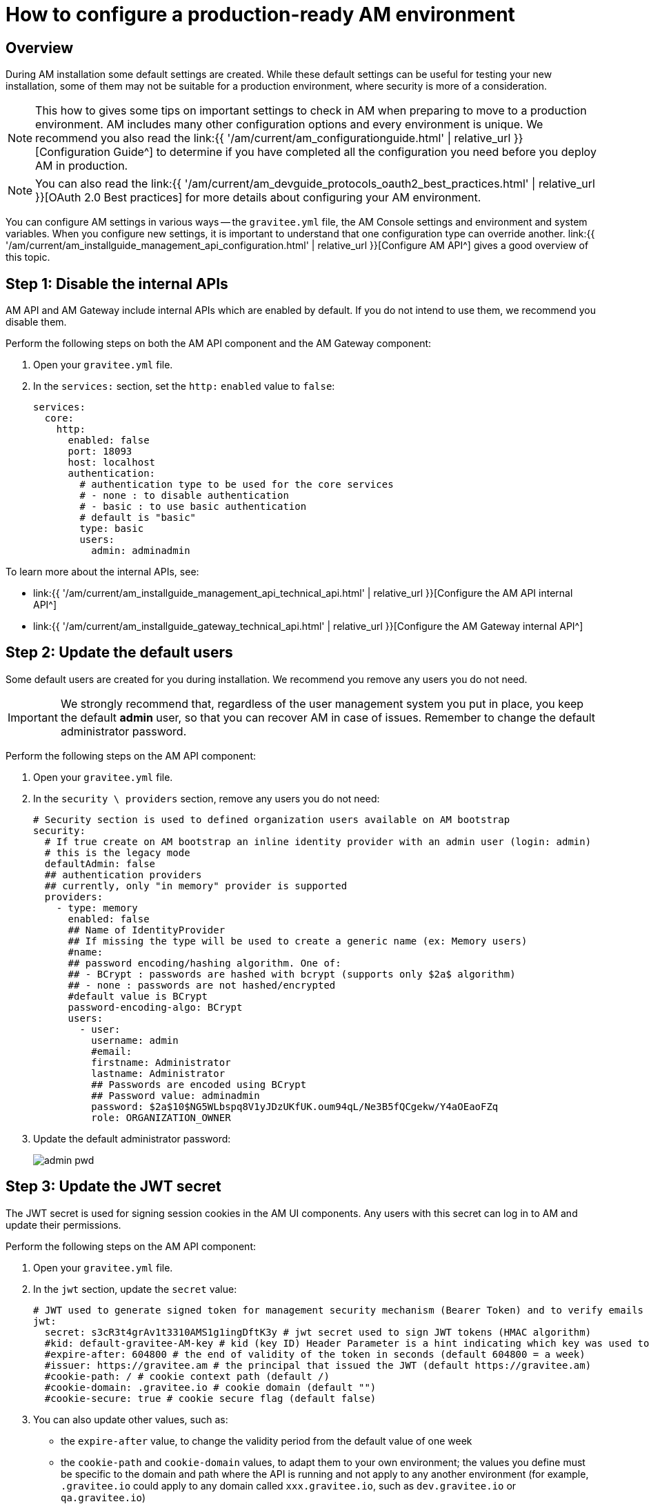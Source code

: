 = How to configure a production-ready AM environment
:page-sidebar: am_3_x_sidebar
:page-permalink: am/current/am_installguide_how_to_configuration.html
:page-folder: am/installation-guide
:page-layout: am

== Overview

During AM installation some default settings are created.
While these default settings can be useful for testing your new installation, some of them may not be suitable for a production environment, where security is more of a consideration.

NOTE: This how to gives some tips on important settings to check in AM when preparing to move to a production environment.
AM includes many other configuration options and every environment is unique. We recommend you also read the link:{{ '/am/current/am_configurationguide.html' | relative_url }}[Configuration Guide^] to determine if you have completed all the configuration you need before you deploy AM in production.

NOTE: You can also read the link:{{ '/am/current/am_devguide_protocols_oauth2_best_practices.html' | relative_url }}[OAuth 2.0 Best practices] for more details about configuring your AM environment.

You can configure AM settings in various ways -- the `gravitee.yml` file, the AM Console settings and environment and system variables.
When you configure new settings, it is important to understand that one configuration type can override another.
link:{{ '/am/current/am_installguide_management_api_configuration.html' | relative_url }}[Configure AM API^] gives a good overview of this topic.

== Step 1: Disable the internal APIs

AM API and AM Gateway include internal APIs which are enabled by default. If you do not intend to use them, we recommend you disable them.

Perform the following steps on both the AM API component and the AM Gateway component:

. Open your `gravitee.yml` file.
. In the `services:` section, set the `http:` `enabled` value to `false`:
+
----
services:
  core:
    http:
      enabled: false
      port: 18093
      host: localhost
      authentication:
        # authentication type to be used for the core services
        # - none : to disable authentication
        # - basic : to use basic authentication
        # default is "basic"
        type: basic
        users:
          admin: adminadmin
----

To learn more about the internal APIs, see:

* link:{{ '/am/current/am_installguide_management_api_technical_api.html' | relative_url }}[Configure the AM API internal API^]
* link:{{ '/am/current/am_installguide_gateway_technical_api.html' | relative_url }}[Configure the AM Gateway internal API^]

== Step 2: Update the default users

Some default users are created for you during installation. We recommend you remove any users you do not need.

IMPORTANT: We strongly recommend that, regardless of the user management system you put in place, you keep the default *admin* user, so that you can recover AM in case of issues.
Remember to change the default administrator password.

Perform the following steps on the AM API component:

. Open your `gravitee.yml` file.
. In the `security \ providers` section, remove any users you do not need:
+
----
# Security section is used to defined organization users available on AM bootstrap
security:
  # If true create on AM bootstrap an inline identity provider with an admin user (login: admin)
  # this is the legacy mode
  defaultAdmin: false
  ## authentication providers
  ## currently, only "in memory" provider is supported
  providers:
    - type: memory
      enabled: false
      ## Name of IdentityProvider
      ## If missing the type will be used to create a generic name (ex: Memory users)
      #name:
      ## password encoding/hashing algorithm. One of:
      ## - BCrypt : passwords are hashed with bcrypt (supports only $2a$ algorithm)
      ## - none : passwords are not hashed/encrypted
      #default value is BCrypt
      password-encoding-algo: BCrypt
      users:
        - user:
          username: admin
          #email:
          firstname: Administrator
          lastname: Administrator
          ## Passwords are encoded using BCrypt
          ## Password value: adminadmin
          password: $2a$10$NG5WLbspq8V1yJDzUKfUK.oum94qL/Ne3B5fQCgekw/Y4aOEaoFZq
          role: ORGANIZATION_OWNER
----
+
. Update the default administrator password:
+
image:apim/3.x/how-tos/configure-apim/admin-pwd.png[]

== Step 3: Update the JWT secret

The JWT secret is used for signing session cookies in the AM UI components. Any users with this secret can log in to AM and update their permissions.

Perform the following steps on the AM API component:

. Open your `gravitee.yml` file.
. In the `jwt` section, update the `secret` value:
+
----
# JWT used to generate signed token for management security mechanism (Bearer Token) and to verify emails
jwt:
  secret: s3cR3t4grAv1t3310AMS1g1ingDftK3y # jwt secret used to sign JWT tokens (HMAC algorithm)
  #kid: default-gravitee-AM-key # kid (key ID) Header Parameter is a hint indicating which key was used to secure the JWT
  #expire-after: 604800 # the end of validity of the token in seconds (default 604800 = a week)
  #issuer: https://gravitee.am # the principal that issued the JWT (default https://gravitee.am)
  #cookie-path: / # cookie context path (default /)
  #cookie-domain: .gravitee.io # cookie domain (default "")
  #cookie-secure: true # cookie secure flag (default false)
----
+
. You can also update other values, such as:
- the `expire-after` value, to change the validity period from the default value of one week
- the `cookie-path` and `cookie-domain` values, to adapt them to your own environment; the values you define must be specific to the domain and path where the API is running and not apply to any another environment (for example, `.gravitee.io` could apply to any domain called `xxx.gravitee.io`, such as `dev.gravitee.io` or `qa.gravitee.io`)

== Step 4: Update CORS policy

Cross-origin resource sharing (CORS) is a mechanism that allows restricted resources on a web page to be requested from another domain outside the domain from which the first resource was served.

Only selected and trusted domains should access AM (e.g the AM console). Prefer allowing specific domains over any domains (do not use * wildcard value).

Perform the following steps on the AM API component:

. Open your `gravitee.yml` file.
. In the `http` section, update the `cors` section:

----
#http:
#  api:
     # Configure the listening path for the API. Default to /management
#    entrypoint: /management
#  cors:
#      Allows to configure the header Access-Control-Allow-Origin (default value: *)
#      '*' is a valid value but is considered as a security risk as it will be opened to cross origin requests from anywhere.
#    allow-origin: http://developer.mycompany.com
#      Allows to define how long the result of the preflight request should be cached for (default value; 1728000 [20 days])
#    max-age: 864000
#      Which methods to allow (default value: OPTIONS, GET, POST, PUT, DELETE, PATCH)
#    allow-methods: 'OPTIONS, GET, POST, PUT, DELETE, PATCH'
#      Which headers to allow (default values: Cache-Control, Pragma, Origin, Authorization, Content-Type, X-Requested-With, If-Match, X-Xsrf-Token)
#    allow-headers: 'X-Requested-With'
#  csrf:
    # Allows to enable or disable the CSRF protection (default is enabled).
#    enabled: true
----

== Step 4: Update URL Redirects policy

During login and logout operations AM API uses callback URLs to redirect the end-user back to the AM Console.

To avoid potential open-redirection vulnerabilities (be redirected to malicious website), you can define a set of allowed URL callback.

Perform the following steps on the AM API component:

. Open your `gravitee.yml` file.
. In the `http` section, update the `login` and `logout` sections:

----
#http:
#  api:
     # Configure the listening path for the API. Default to /management
#    entrypoint: /management
#  cors:
#      Allows to configure the header Access-Control-Allow-Origin (default value: *)
#      '*' is a valid value but is considered as a security risk as it will be opened to cross origin requests from anywhere.
#    allow-origin: http://developer.mycompany.com
#      Allows to define how long the result of the preflight request should be cached for (default value; 1728000 [20 days])
#    max-age: 864000
#      Which methods to allow (default value: OPTIONS, GET, POST, PUT, DELETE, PATCH)
#    allow-methods: 'OPTIONS, GET, POST, PUT, DELETE, PATCH'
#      Which headers to allow (default values: Cache-Control, Pragma, Origin, Authorization, Content-Type, X-Requested-With, If-Match, X-Xsrf-Token)
#    allow-headers: 'X-Requested-With'
#  csrf:
    # Allows to enable or disable the CSRF protection (default is enabled).
#    enabled: true
#  login:
#      Allows to configure the allowed callback urls during login process (default value: *)
#      '*' is a valid value but is considered as a security risk as it will be opened to open redirection issues.
#    allow-redirect-urls: https://am-console.mycompany.com/login/callback
#  logout:
#      Allows to configure the allowed callback urls during logout process (default value: *)
#      '*' is a valid value but is considered as a security risk as it will be opened to open redirection issues.
#    allow-redirect-urls: https://am-console.mycompany.com/logout/callback
----
